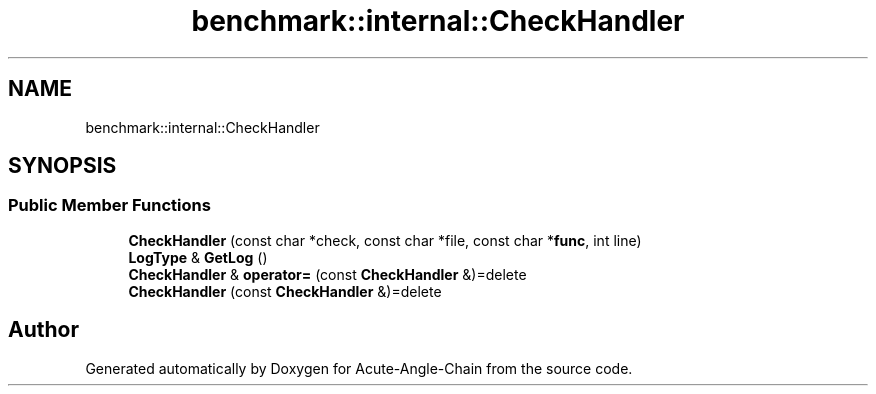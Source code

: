 .TH "benchmark::internal::CheckHandler" 3 "Sun Jun 3 2018" "Acute-Angle-Chain" \" -*- nroff -*-
.ad l
.nh
.SH NAME
benchmark::internal::CheckHandler
.SH SYNOPSIS
.br
.PP
.SS "Public Member Functions"

.in +1c
.ti -1c
.RI "\fBCheckHandler\fP (const char *check, const char *file, const char *\fBfunc\fP, int line)"
.br
.ti -1c
.RI "\fBLogType\fP & \fBGetLog\fP ()"
.br
.ti -1c
.RI "\fBCheckHandler\fP & \fBoperator=\fP (const \fBCheckHandler\fP &)=delete"
.br
.ti -1c
.RI "\fBCheckHandler\fP (const \fBCheckHandler\fP &)=delete"
.br
.in -1c

.SH "Author"
.PP 
Generated automatically by Doxygen for Acute-Angle-Chain from the source code\&.
